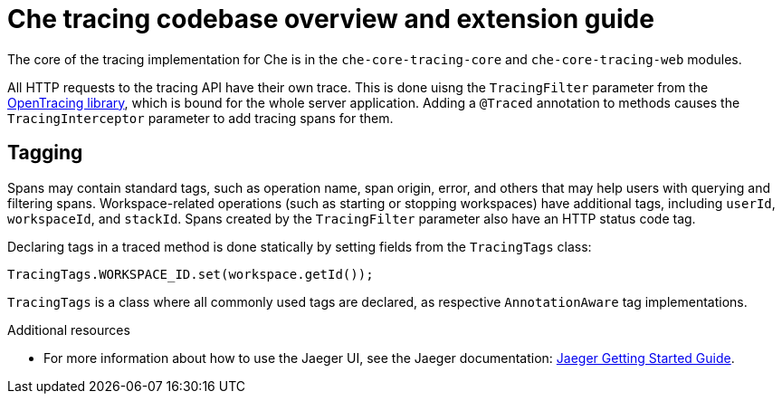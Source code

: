 [id="che-tracing-codebase-overview-and-extension-guide_{context}"]
= Che tracing codebase overview and extension guide

The core of the tracing implementation for Che is in the `che-core-tracing-core` and `che-core-tracing-web` modules.

All HTTP requests to the tracing API have their own trace. This is done uisng the `TracingFilter` parameter from the link:https://github.com/opentracing-contrib/java-web-servlet-filter[OpenTracing library], which is bound for the whole server application. Adding a `@Traced` annotation to methods causes the `TracingInterceptor` parameter to add tracing spans for them.

== Tagging

Spans may contain standard tags, such as operation name, span origin, error, and others that may help users with querying and filtering spans. Workspace-related operations (such as starting or stopping workspaces) have additional tags, including `userId`, `workspaceId`, and `stackId`. Spans created by the `TracingFilter` parameter also have an HTTP status code tag.

Declaring tags in a traced method is done statically by setting fields from the `TracingTags` class:

[source,java]
----
TracingTags.WORKSPACE_ID.set(workspace.getId());
----

`TracingTags` is a class where all commonly used tags are declared, as respective `AnnotationAware` tag implementations.

.Additional resources

* For more information about how to use the Jaeger UI, see the Jaeger documentation: link:https://www.jaegertracing.io/docs/1.12/getting-started/[Jaeger Getting Started Guide].
